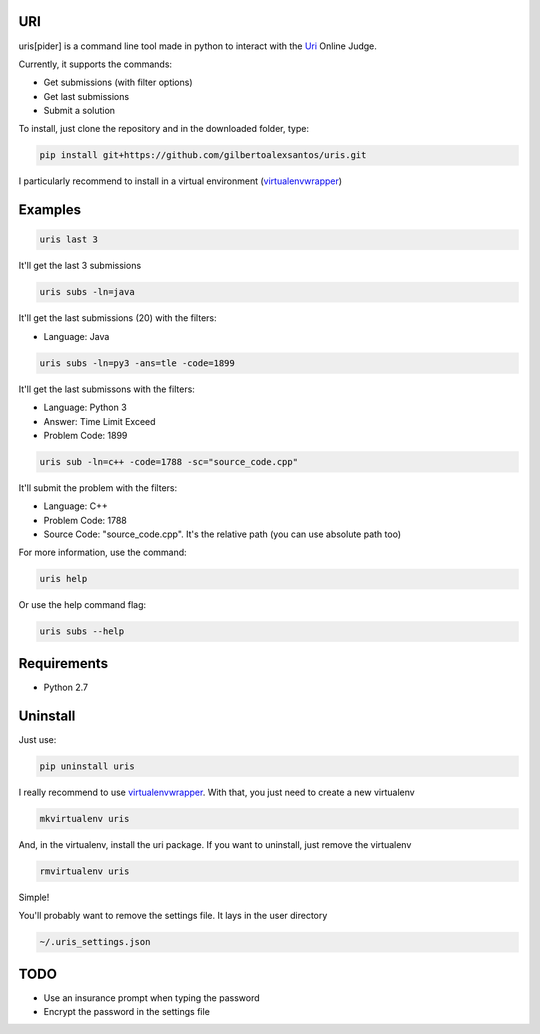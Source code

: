 ===
URI
===

uris[pider] is a command line tool made in python to interact with the Uri_ Online Judge.

Currently, it supports the commands:

- Get submissions (with filter options)
- Get last submissions
- Submit a solution

To install, just clone the repository and in the downloaded folder, type:

.. code-block:: python
   
   pip install git+https://github.com/gilbertoalexsantos/uris.git

I particularly recommend to install in a virtual environment (virtualenvwrapper_)

========
Examples
========

.. code-block:: python
   
   uris last 3

It'll get the last 3 submissions

.. code-block:: python
   
   uris subs -ln=java

It'll get the last submissions (20) with the filters:

- Language: Java

.. code-block:: python
   
   uris subs -ln=py3 -ans=tle -code=1899

It'll get the last submissons with the filters:

- Language: Python 3
- Answer: Time Limit Exceed
- Problem Code: 1899

.. code-block:: python
   
   uris sub -ln=c++ -code=1788 -sc="source_code.cpp"

It'll submit the problem with the filters:

- Language: C++
- Problem Code: 1788
- Source Code: "source_code.cpp". It's the relative path (you can use absolute path too)

For more information, use the command:

.. code-block:: python
   
   uris help

Or use the help command flag:

.. code-block:: python
   
   uris subs --help

============                
Requirements
============

- Python 2.7

=========
Uninstall
=========

Just use:

.. code-block:: python
   
   pip uninstall uris

I really recommend to use virtualenvwrapper_. With that, you just need to create a new virtualenv

.. code-block:: python
   
   mkvirtualenv uris

And, in the virtualenv, install the uri package. If you want to uninstall, just remove the virtualenv

.. code-block:: python
   
   rmvirtualenv uris

Simple!

You'll probably want to remove the settings file. It lays in the user directory

.. code-block:: python
   
   ~/.uris_settings.json

====
TODO
====

- Use an insurance prompt when typing the password
- Encrypt the password in the settings file




.. _Uri: https://www.urionlinejudge.com.br
.. _virtualenvwrapper: https://virtualenvwrapper.readthedocs.org/en/latest/
